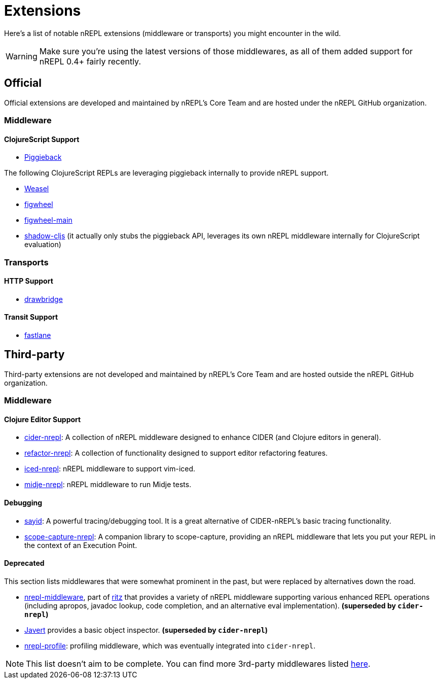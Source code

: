 = Extensions

Here's a list of notable nREPL extensions (middleware or transports) you might encounter in the wild.

[WARNING]
====
Make sure you're using the latest versions of those middlewares, as
all of them added support for nREPL 0.4+ fairly recently.
====

== Official

Official extensions are developed and maintained by nREPL's Core Team and are
hosted under the nREPL GitHub organization.

=== Middleware

==== ClojureScript Support

* link:https://github.com/nrepl/piggieback[Piggieback]

The following ClojureScript REPLs are leveraging piggieback internally to provide
nREPL support.

* link:https://github.com/tomjakubowski/weasel[Weasel]
* link:https://github.com/bhauman/lein-figwheel[figwheel]
* link:https://github.com/bhauman/figwheel-main[figwheel-main]
* link:https://github.com/thheller/shadow-cljs[shadow-cljs] (it actually
only stubs the piggieback API, leverages its own nREPL middleware
internally for ClojureScript evaluation)

=== Transports

==== HTTP Support

* link:https://github.com/nrepl/drawbridge[drawbridge]

==== Transit Support

* link:https://github.com/nrepl/fastlane[fastlane]

== Third-party

Third-party extensions are not developed and maintained by nREPL's Core Team and are
hosted outside the nREPL GitHub organization.

=== Middleware

==== Clojure Editor Support

* link:https://github.com/clojure-emacs/cider-nrepl[cider-nrepl]: A collection of nREPL middleware designed to enhance CIDER (and Clojure editors in general).
* link:https://github.com/clojure-emacs/refactor-nrepl[refactor-nrepl]: A collection of functionality designed to support editor refactoring features.
* link:https://github.com/liquidz/iced-nrepl[iced-nrepl]: nREPL middleware to support vim-iced.
* link:https://github.com/nubank/midje-nrepl[midje-nrepl]: nREPL middleware to run Midje tests.

==== Debugging

* link:https://clojure-emacs.github.io/sayid/[sayid]: A powerful tracing/debugging tool. It is a great alternative of CIDER-nREPL's basic tracing functionality.
* link:https://github.com/vvvvalvalval/scope-capture-nrepl[scope-capture-nrepl]: A companion library to scope-capture, providing an nREPL middleware that lets you put your REPL in the context of an Execution Point.

==== Deprecated

This section lists middlewares that were somewhat prominent in the
past, but were replaced by alternatives down the road.

* link:https://github.com/pallet/ritz/tree/develop/nrepl-middleware[nrepl-middleware],
  part of link:https://github.com/pallet/ritz[ritz] that provides a
  variety of nREPL middleware supporting various enhanced REPL
  operations (including apropos, javadoc lookup, code completion, and
  an alternative eval implementation). **(superseded by `cider-nrepl`)**
* link:https://github.com/technomancy/javert[Javert] provides a basic
  object inspector. **(superseded by `cider-nrepl`)**
* link:https://github.com/thunknyc/nrepl-profile[nrepl-profile]: profiling middleware,
which was eventually integrated into `cider-nrepl`.


[NOTE]
====
This list doesn't aim to be complete. You can find more 3rd-party middlewares listed
link:https://github.com/nrepl/nrepl/wiki/Extensions[here].
====
